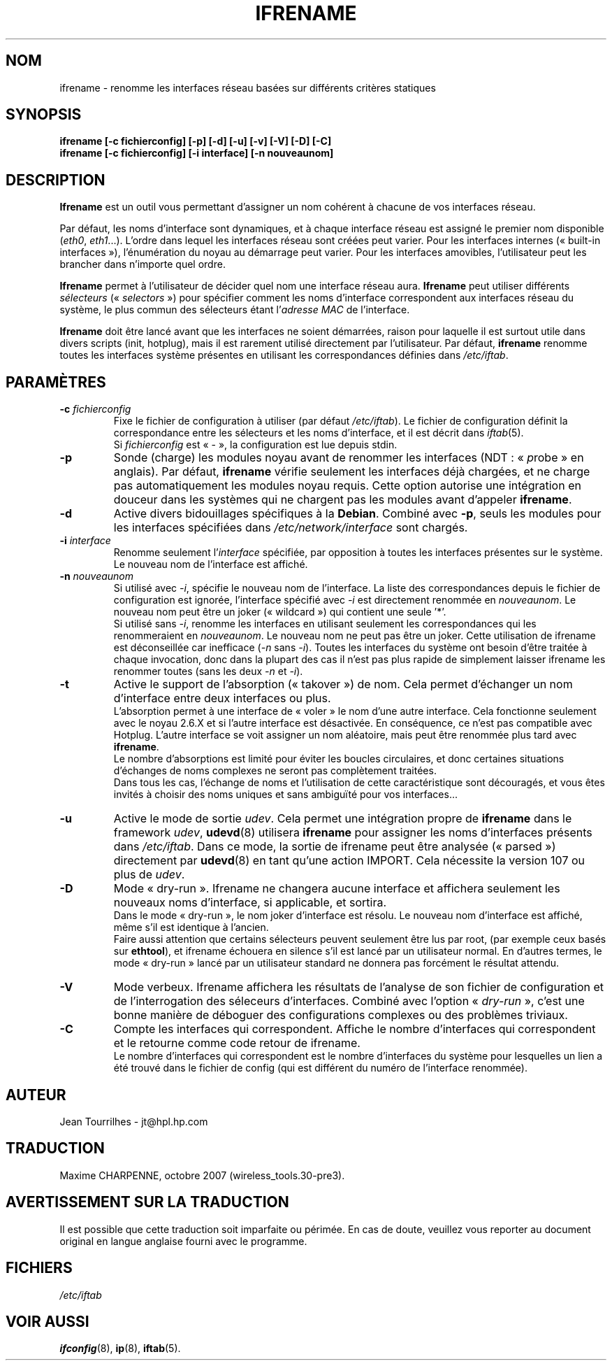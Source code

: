 .\" Jean II - HPL - 2004-2007
.\" ifrename.8
.\"
.\" Traduction 2004/08/25 Maxime CHARPENNE (voir
.\" http://www.delafond.org/traducmanfr/)
.\" 1ère traduction        : version 27-pre25
.\" mise à jour 2007/08    : version 29-pre21
.\" mise à jour 2007/10    : version 30-pre1
.\" Mise à jour 2007/10/29 : version 30-pre3
.\"
.TH IFRENAME 8 "26 février 2007" "wireless-tools" "Manuel du programmeur Linux"
.\"
.\" NAME part
.\"
.SH NOM
ifrename \- renomme les interfaces réseau basées sur différents critères
statiques
.\"
.\" SYNOPSIS part
.\"
.SH SYNOPSIS
.B "ifrename [-c fichierconfig] [-p] [-d] [-u] [-v] [-V] [-D] [-C]"
.br
.B "ifrename [-c fichierconfig] [-i interface] [-n nouveaunom]"
.\"
.\" DESCRIPTION part
.\"
.SH DESCRIPTION
.B Ifrename
est un outil vous permettant d'assigner un nom cohérent à chacune de vos
interfaces réseau.
.PP
Par défaut, les noms d'interface sont dynamiques, et à chaque interface réseau
est assigné le premier nom disponible
.RI ( eth0 ", " eth1 "...)."
L'ordre dans lequel les interfaces réseau sont créées peut varier. Pour les
interfaces internes («\ built-in interfaces\ »), l'énumération du noyau au
démarrage peut varier. Pour les interfaces amovibles, l'utilisateur peut les
brancher dans n'importe quel ordre.
.PP
.B Ifrename
permet à l'utilisateur de décider quel nom une interface réseau aura.
.B Ifrename
peut utiliser différents
.I sélecteurs
.RI "(«\ " selectors "\ »)"
pour spécifier comment les noms d'interface correspondent aux interfaces réseau
du système, le plus commun des sélecteurs étant
.RI "l'" "adresse MAC"
de l'interface.
.PP
.B Ifrename
doit être lancé avant que les interfaces ne soient démarrées, raison pour
laquelle il est surtout utile dans divers scripts (init, hotplug), mais il est
rarement utilisé directement par l'utilisateur. Par défaut,
.B ifrename
renomme toutes les interfaces système présentes en utilisant les correspondances
définies dans
.IR /etc/iftab .
.\"
.\" PARAMETER part
.\"
.SH PARAMÈTRES
.TP
.BI "-c " fichierconfig
Fixe le fichier de configuration à utiliser (par défaut
.IR /etc/iftab ).
Le fichier de configuration définit la correspondance entre les sélecteurs et
les noms d'interface, et il est décrit dans
.IR iftab (5).
.br
Si
.I fichierconfig
est «\ -\ », la configuration est lue depuis stdin.
.TP
.B -p
Sonde (charge) les modules noyau avant de renommer les interfaces (NDT\ :
.RI "«\ " p "robe\ »"
en anglais). Par défaut,
.B ifrename
vérifie seulement les interfaces déjà chargées, et ne charge pas
automatiquement les modules noyau requis. Cette option autorise une intégration
en douceur dans les systèmes qui ne chargent pas les modules avant d'appeler
.BR ifrename .
.TP
.B -d
Active divers bidouillages spécifiques à la
.BR Debian .
Combiné avec
.BR -p ,
seuls les modules pour les interfaces spécifiées dans
.I /etc/network/interface
sont chargés.
.TP
.BI "-i " interface
Renomme seulement
.RI "l'" interface
spécifiée, par opposition à toutes les interfaces présentes sur le système. Le
nouveau nom de l'interface est affiché.
.TP
.BI "-n " nouveaunom
Si utilisé avec
.IR -i ,
spécifie le nouveau nom de l'interface. La liste des correspondances depuis le
fichier de configuration est ignorée, l'interface spécifié avec
.I -i
est directement renommée en
.IR nouveaunom .
Le nouveau nom peut être un joker («\ wildcard\ ») qui contient une seule '*'.
.br
Si utilisé sans
.IR -i ,
renomme les interfaces en utilisant seulement les correspondances qui les
renommeraient en
.IR nouveaunom .
Le nouveau nom ne peut pas être un joker. Cette utilisation de ifrename est
déconseillée car inefficace
.RI ( -n " sans " -i ).
Toutes les interfaces du système ont besoin d'être traitée à chaque invocation,
donc dans la plupart des cas il n'est pas plus rapide de simplement laisser
ifrename les renommer toutes (sans les deux
.IR -n " et " -i ).
.TP
.B -t
Active le support de l'absorption («\ takover\ ») de nom. Cela permet
d'échanger un nom d'interface entre deux interfaces ou plus.
.br
L'absorption permet à une interface de «\ voler\ » le nom d'une autre
interface. Cela fonctionne seulement avec le noyau 2.6.X et si l'autre
interface est désactivée. En conséquence, ce n'est pas compatible avec Hotplug.
L'autre interface se voit assigner un nom aléatoire, mais peut être renommée
plus tard avec
.BR ifrename .
.br
Le nombre d'absorptions est limité pour éviter les boucles circulaires, et donc
certaines situations d'échanges de noms complexes ne seront pas complètement
traitées.
.br
Dans tous les cas, l'échange de noms et l'utilisation de cette caractéristique
sont découragés, et vous êtes invités à choisir des noms uniques et sans
ambiguïté pour vos interfaces...
.TP
.B -u
Active le mode de sortie
.IR udev .
Cela permet une intégration propre de
.B ifrename
dans le framework
.IR udev ,
.BR udevd (8)
utilisera
.B ifrename
pour assigner les noms d'interfaces présents dans
.IR /etc/iftab .
Dans ce mode, la sortie de ifrename peut être analysée («\ parsed\ »)
directement par
.BR udevd (8)
en tant qu'une action IMPORT. Cela nécessite la version 107 ou plus de
.IR udev .
.TP
.B -D
Mode «\ dry-run\ ». Ifrename ne changera aucune interface et affichera seulement
les nouveaux noms d'interface, si applicable, et sortira.
.br
Dans le mode «\ dry-run\ », le nom joker d'interface est résolu. Le nouveau nom
d'interface est affiché, même s'il est identique à l'ancien.
.br
Faire aussi attention que certains sélecteurs peuvent seulement être lus par
root, (par exemple ceux basés sur
.BR ethtool ),
et ifrename échouera en silence s'il est lancé par un utilisateur normal. En
d'autres termes, le mode «\ dry-run\ » lancé par un utilisateur standard ne
donnera pas forcément le résultat attendu.
.TP
.B -V
Mode verbeux. Ifrename affichera  les résultats de l'analyse de son fichier de
configuration et de l'interrogation des séleceurs d'interfaces. Combiné avec
l'option
.RI "«\ " dry-run "\ »,"
c'est une bonne manière de déboguer des configurations
complexes ou des problèmes triviaux.
.TP
.B -C
Compte les interfaces qui correspondent. Affiche le nombre d'interfaces
qui correspondent et le retourne comme code retour de ifrename.
.br
Le nombre d'interfaces qui correspondent est le nombre d'interfaces du système
pour lesquelles un lien a été trouvé dans le fichier de config (qui est
différent du numéro de l'interface renommée).
.\"
.\" AUTHOR part
.\"
.SH AUTEUR
Jean Tourrilhes \- jt@hpl.hp.com
.\"
.\" TRADUCTION part
.\"
.SH TRADUCTION
Maxime CHARPENNE, octobre 2007 (wireless_tools.30-pre3).
.\"
.\" AVERTISSEMENT part
.\"
.SH AVERTISSEMENT SUR LA TRADUCTION
Il est possible que cette traduction soit imparfaite ou périmée. En cas de
doute, veuillez vous reporter au document original en langue anglaise fourni
avec le programme.
.\"
.\" FILES part
.\"
.SH FICHIERS
.I /etc/iftab
.\"
.\" SEE ALSO part
.\"
.SH VOIR AUSSI
.BR ifconfig (8),
.BR ip (8),
.BR iftab (5).
